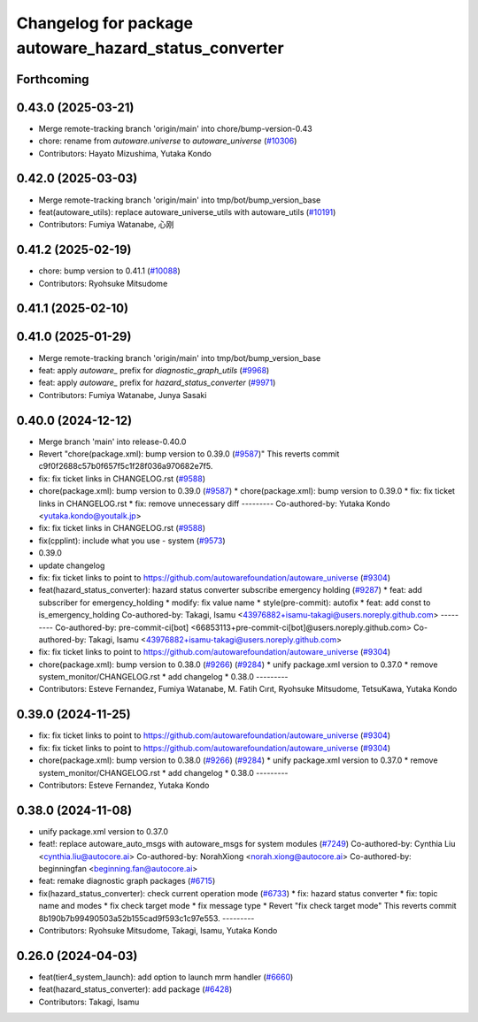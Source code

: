^^^^^^^^^^^^^^^^^^^^^^^^^^^^^^^^^^^^^^^^^^^^^^^^^^^^^^
Changelog for package autoware_hazard_status_converter
^^^^^^^^^^^^^^^^^^^^^^^^^^^^^^^^^^^^^^^^^^^^^^^^^^^^^^

Forthcoming
-----------

0.43.0 (2025-03-21)
-------------------
* Merge remote-tracking branch 'origin/main' into chore/bump-version-0.43
* chore: rename from `autoware.universe` to `autoware_universe` (`#10306 <https://github.com/autowarefoundation/autoware_universe/issues/10306>`_)
* Contributors: Hayato Mizushima, Yutaka Kondo

0.42.0 (2025-03-03)
-------------------
* Merge remote-tracking branch 'origin/main' into tmp/bot/bump_version_base
* feat(autoware_utils): replace autoware_universe_utils with autoware_utils  (`#10191 <https://github.com/autowarefoundation/autoware_universe/issues/10191>`_)
* Contributors: Fumiya Watanabe, 心刚

0.41.2 (2025-02-19)
-------------------
* chore: bump version to 0.41.1 (`#10088 <https://github.com/autowarefoundation/autoware_universe/issues/10088>`_)
* Contributors: Ryohsuke Mitsudome

0.41.1 (2025-02-10)
-------------------

0.41.0 (2025-01-29)
-------------------
* Merge remote-tracking branch 'origin/main' into tmp/bot/bump_version_base
* feat: apply `autoware\_` prefix for `diagnostic_graph_utils` (`#9968 <https://github.com/autowarefoundation/autoware_universe/issues/9968>`_)
* feat: apply `autoware\_` prefix for `hazard_status_converter` (`#9971 <https://github.com/autowarefoundation/autoware_universe/issues/9971>`_)
* Contributors: Fumiya Watanabe, Junya Sasaki

0.40.0 (2024-12-12)
-------------------
* Merge branch 'main' into release-0.40.0
* Revert "chore(package.xml): bump version to 0.39.0 (`#9587 <https://github.com/autowarefoundation/autoware_universe/issues/9587>`_)"
  This reverts commit c9f0f2688c57b0f657f5c1f28f036a970682e7f5.
* fix: fix ticket links in CHANGELOG.rst (`#9588 <https://github.com/autowarefoundation/autoware_universe/issues/9588>`_)
* chore(package.xml): bump version to 0.39.0 (`#9587 <https://github.com/autowarefoundation/autoware_universe/issues/9587>`_)
  * chore(package.xml): bump version to 0.39.0
  * fix: fix ticket links in CHANGELOG.rst
  * fix: remove unnecessary diff
  ---------
  Co-authored-by: Yutaka Kondo <yutaka.kondo@youtalk.jp>
* fix: fix ticket links in CHANGELOG.rst (`#9588 <https://github.com/autowarefoundation/autoware_universe/issues/9588>`_)
* fix(cpplint): include what you use - system (`#9573 <https://github.com/autowarefoundation/autoware_universe/issues/9573>`_)
* 0.39.0
* update changelog
* fix: fix ticket links to point to https://github.com/autowarefoundation/autoware_universe (`#9304 <https://github.com/autowarefoundation/autoware_universe/issues/9304>`_)
* feat(hazard_status_converter): hazard status converter subscribe emergency holding (`#9287 <https://github.com/autowarefoundation/autoware_universe/issues/9287>`_)
  * feat: add subscriber for emergency_holding
  * modify: fix value name
  * style(pre-commit): autofix
  * feat: add const to is_emergency_holding
  Co-authored-by: Takagi, Isamu <43976882+isamu-takagi@users.noreply.github.com>
  ---------
  Co-authored-by: pre-commit-ci[bot] <66853113+pre-commit-ci[bot]@users.noreply.github.com>
  Co-authored-by: Takagi, Isamu <43976882+isamu-takagi@users.noreply.github.com>
* fix: fix ticket links to point to https://github.com/autowarefoundation/autoware_universe (`#9304 <https://github.com/autowarefoundation/autoware_universe/issues/9304>`_)
* chore(package.xml): bump version to 0.38.0 (`#9266 <https://github.com/autowarefoundation/autoware_universe/issues/9266>`_) (`#9284 <https://github.com/autowarefoundation/autoware_universe/issues/9284>`_)
  * unify package.xml version to 0.37.0
  * remove system_monitor/CHANGELOG.rst
  * add changelog
  * 0.38.0
  ---------
* Contributors: Esteve Fernandez, Fumiya Watanabe, M. Fatih Cırıt, Ryohsuke Mitsudome, TetsuKawa, Yutaka Kondo

0.39.0 (2024-11-25)
-------------------
* fix: fix ticket links to point to https://github.com/autowarefoundation/autoware_universe (`#9304 <https://github.com/autowarefoundation/autoware_universe/issues/9304>`_)
* fix: fix ticket links to point to https://github.com/autowarefoundation/autoware_universe (`#9304 <https://github.com/autowarefoundation/autoware_universe/issues/9304>`_)
* chore(package.xml): bump version to 0.38.0 (`#9266 <https://github.com/autowarefoundation/autoware_universe/issues/9266>`_) (`#9284 <https://github.com/autowarefoundation/autoware_universe/issues/9284>`_)
  * unify package.xml version to 0.37.0
  * remove system_monitor/CHANGELOG.rst
  * add changelog
  * 0.38.0
  ---------
* Contributors: Esteve Fernandez, Yutaka Kondo

0.38.0 (2024-11-08)
-------------------
* unify package.xml version to 0.37.0
* feat!: replace autoware_auto_msgs with autoware_msgs for system modules (`#7249 <https://github.com/autowarefoundation/autoware_universe/issues/7249>`_)
  Co-authored-by: Cynthia Liu <cynthia.liu@autocore.ai>
  Co-authored-by: NorahXiong <norah.xiong@autocore.ai>
  Co-authored-by: beginningfan <beginning.fan@autocore.ai>
* feat: remake diagnostic graph packages (`#6715 <https://github.com/autowarefoundation/autoware_universe/issues/6715>`_)
* fix(hazard_status_converter): check current operation mode (`#6733 <https://github.com/autowarefoundation/autoware_universe/issues/6733>`_)
  * fix: hazard status converter
  * fix: topic name and modes
  * fix check target mode
  * fix message type
  * Revert "fix check target mode"
  This reverts commit 8b190b7b99490503a52b155cad9f593c1c97e553.
  ---------
* Contributors: Ryohsuke Mitsudome, Takagi, Isamu, Yutaka Kondo

0.26.0 (2024-04-03)
-------------------
* feat(tier4_system_launch): add option to launch mrm handler (`#6660 <https://github.com/autowarefoundation/autoware_universe/issues/6660>`_)
* feat(hazard_status_converter): add package (`#6428 <https://github.com/autowarefoundation/autoware_universe/issues/6428>`_)
* Contributors: Takagi, Isamu
